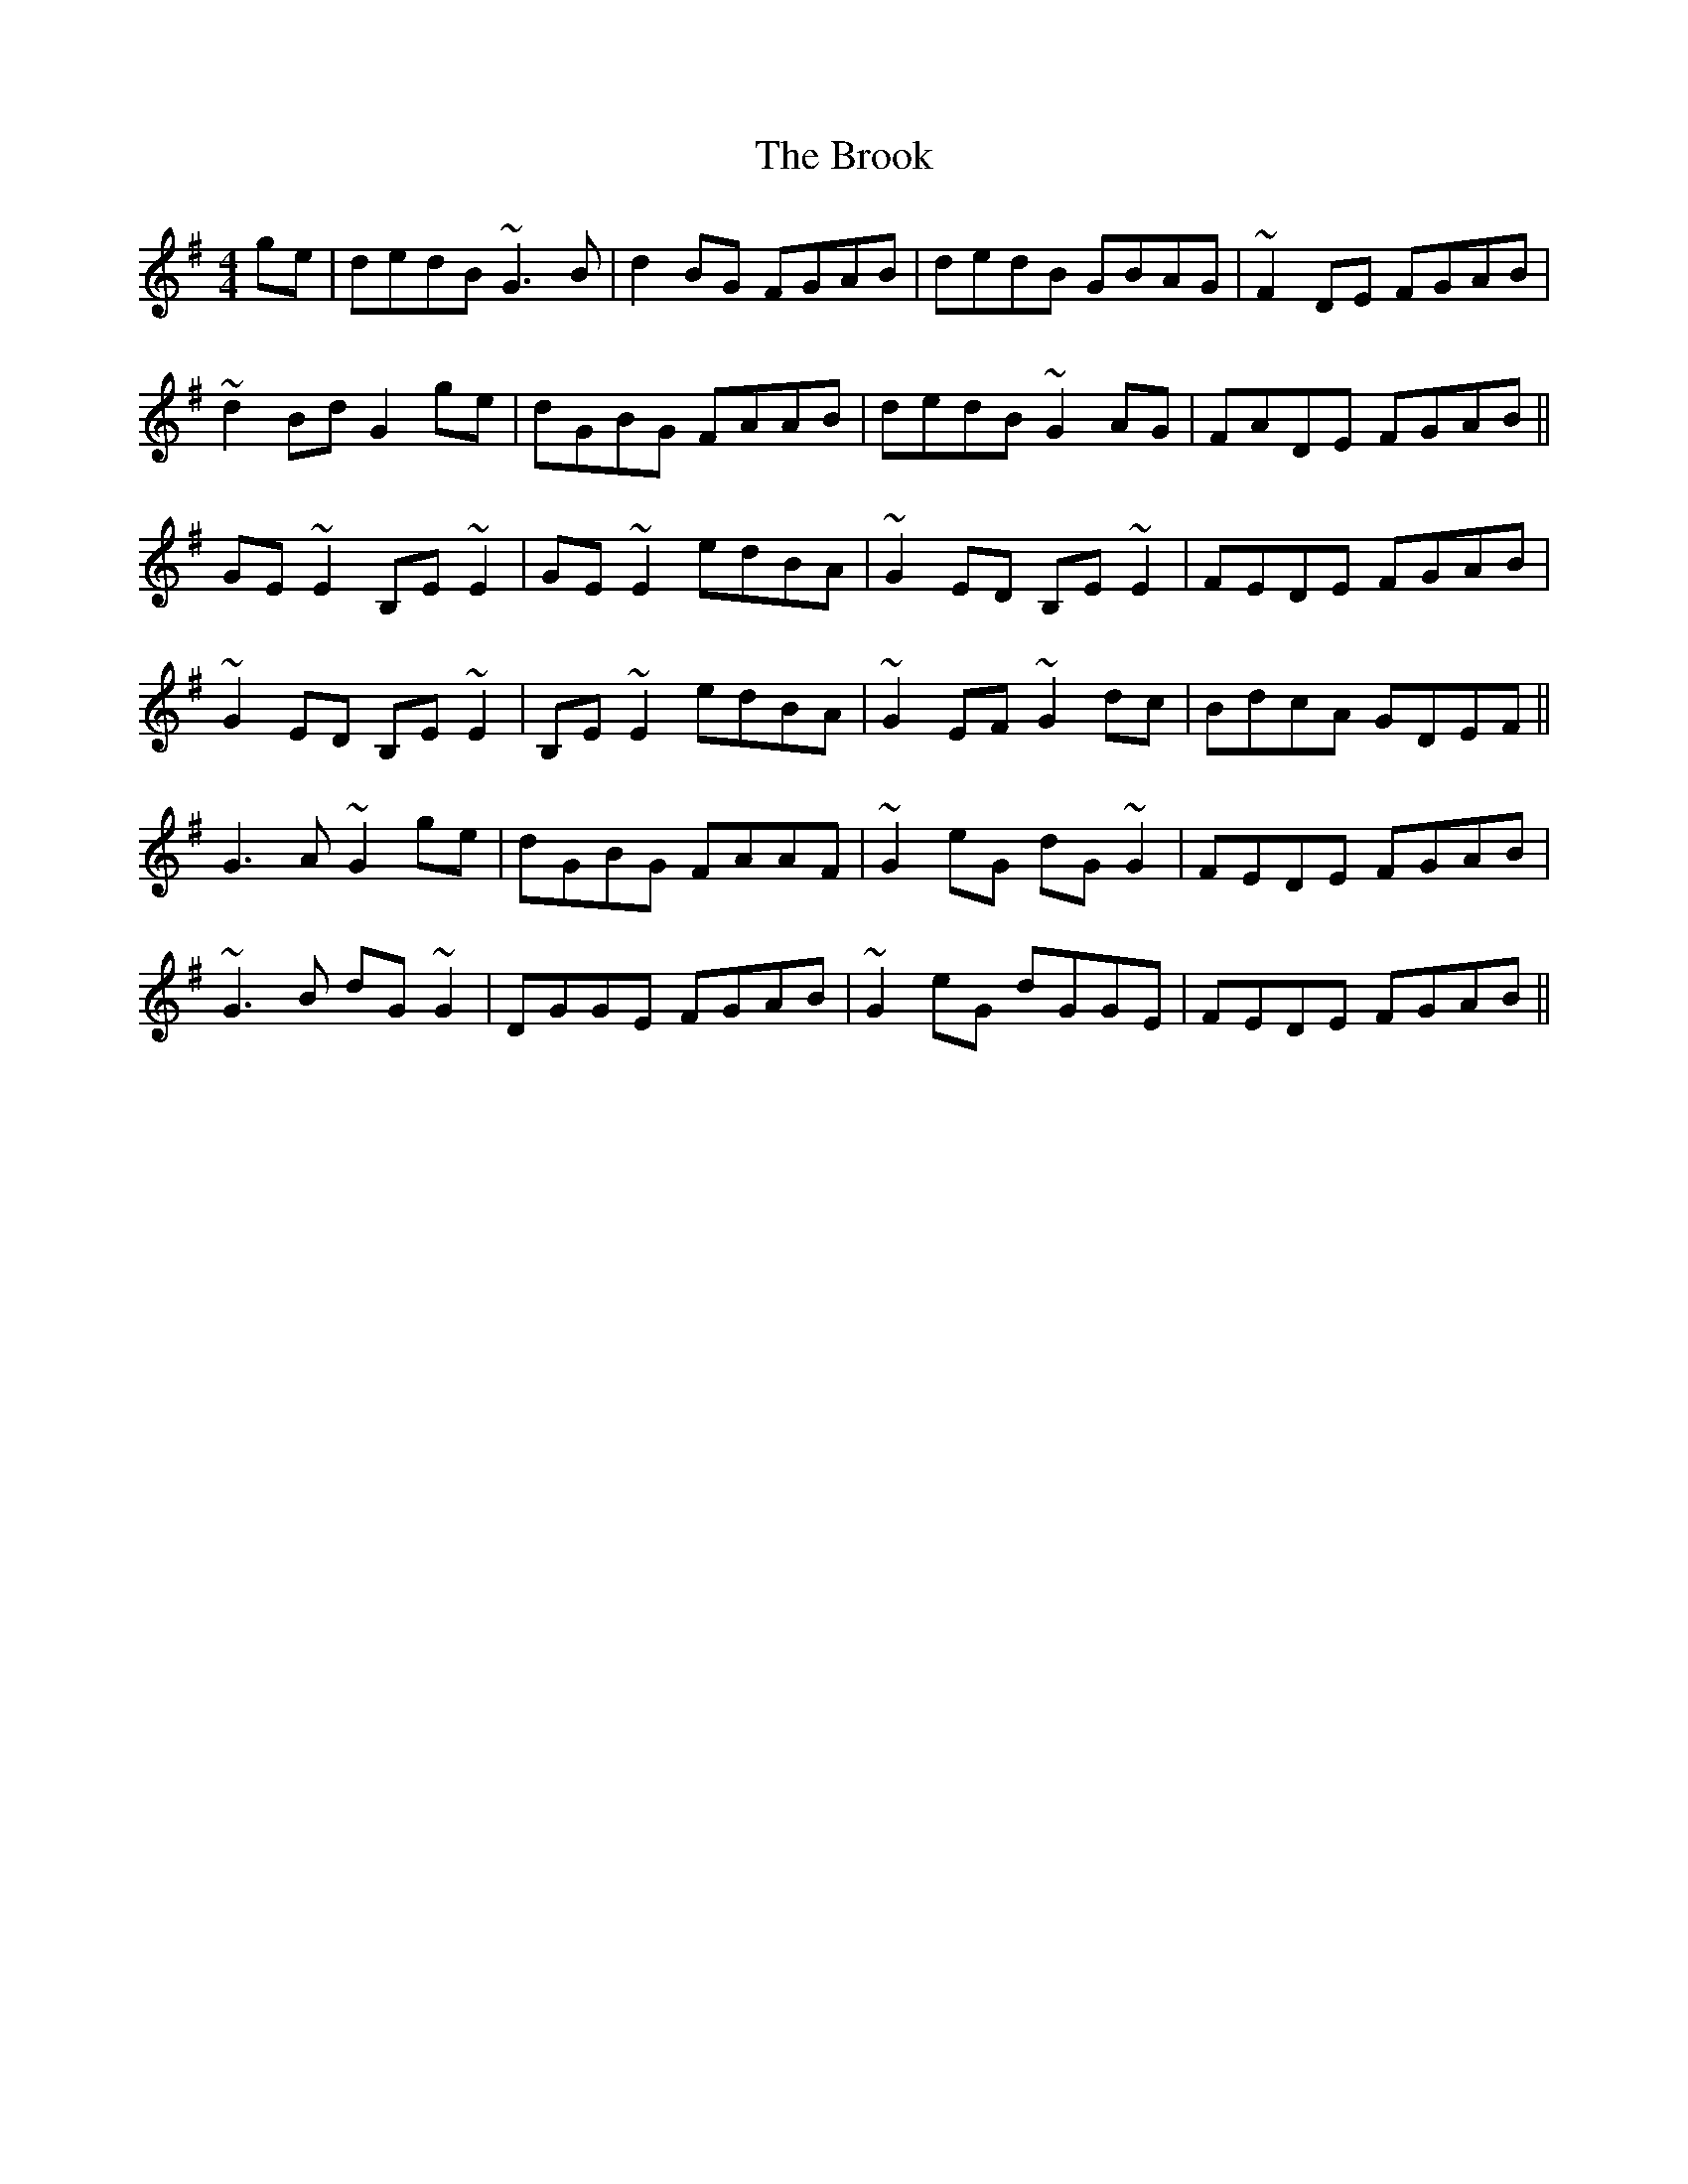 X: 5272
T: Brook, The
R: reel
M: 4/4
K: Gmajor
ge|dedB ~G3B|d2BG FGAB|dedB GBAG|~F2DE FGAB|
~d2Bd G2ge|dGBG FAAB|dedB ~G2AG|FADE FGAB||
GE~E2 B,E~E2|GE~E2 edBA|~G2ED B,E~E2|FEDE FGAB|
~G2ED B,E~E2|B,E~E2 edBA|~G2EF ~G2dc|BdcA GDEF||
G3A ~G2ge|dGBG FAAF|~G2eG dG~G2|FEDE FGAB|
~G3B dG~G2|DGGE FGAB|~G2eG dGGE|FEDE FGAB||

